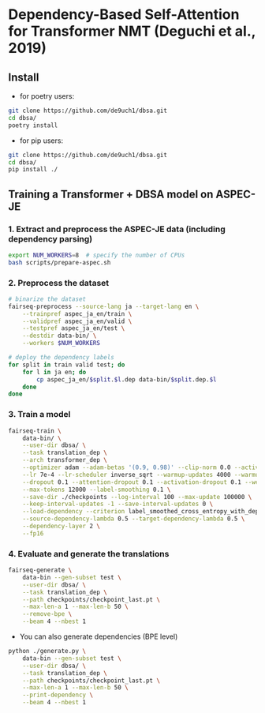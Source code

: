 * Dependency-Based Self-Attention for Transformer NMT (Deguchi et al., 2019)
** Install
- for poetry users:
#+BEGIN_SRC bash
  git clone https://github.com/de9uch1/dbsa.git
  cd dbsa/
  poetry install
#+END_SRC

- for pip users:
#+BEGIN_SRC bash
  git clone https://github.com/de9uch1/dbsa.git
  cd dbsa/
  pip install ./
#+END_SRC

** Training a Transformer + DBSA model on ASPEC-JE
*** 1. Extract and preprocess the ASPEC-JE data (including dependency parsing)
#+BEGIN_SRC bash
  export NUM_WORKERS=8  # specify the number of CPUs
  bash scripts/prepare-aspec.sh
#+END_SRC

*** 2. Preprocess the dataset
#+BEGIN_SRC bash
  # binarize the dataset
  fairseq-preprocess --source-lang ja --target-lang en \
      --trainpref aspec_ja_en/train \
      --validpref aspec_ja_en/valid \
      --testpref aspec_ja_en/test \
      --destdir data-bin/ \
      --workers $NUM_WORKERS

  # deploy the dependency labels
  for split in train valid test; do
      for l in ja en; do
          cp aspec_ja_en/$split.$l.dep data-bin/$split.dep.$l
      done
  done
#+END_SRC

*** 3. Train a model
#+BEGIN_SRC bash
  fairseq-train \
      data-bin/ \
      --user-dir dbsa/ \
      --task translation_dep \
      --arch transformer_dep \
      --optimizer adam --adam-betas '(0.9, 0.98)' --clip-norm 0.0 --activation-fn relu \
      --lr 7e-4 --lr-scheduler inverse_sqrt --warmup-updates 4000 --warmup-init-lr 1e-7 \
      --dropout 0.1 --attention-dropout 0.1 --activation-dropout 0.1 --weight-decay 0.0 \
      --max-tokens 12000 --label-smoothing 0.1 \
      --save-dir ./checkpoints --log-interval 100 --max-update 100000 \
      --keep-interval-updates -1 --save-interval-updates 0 \
      --load-dependency --criterion label_smoothed_cross_entropy_with_dependency \
      --source-dependency-lambda 0.5 --target-dependency-lambda 0.5 \
      --dependency-layer 2 \
      --fp16
#+END_SRC
*** 4. Evaluate and generate the translations
#+BEGIN_SRC bash
  fairseq-generate \
      data-bin --gen-subset test \
      --user-dir dbsa/ \
      --task translation_dep \
      --path checkpoints/checkpoint_last.pt \
      --max-len-a 1 --max-len-b 50 \
      --remove-bpe \
      --beam 4 --nbest 1
#+END_SRC

- You can also generate dependencies (BPE level)
#+BEGIN_SRC bash
  python ./generate.py \
      data-bin --gen-subset test \
      --user-dir dbsa/ \
      --task translation_dep \
      --path checkpoints/checkpoint_last.pt \
      --max-len-a 1 --max-len-b 50 \
      --print-dependency \
      --beam 4 --nbest 1
#+END_SRC
